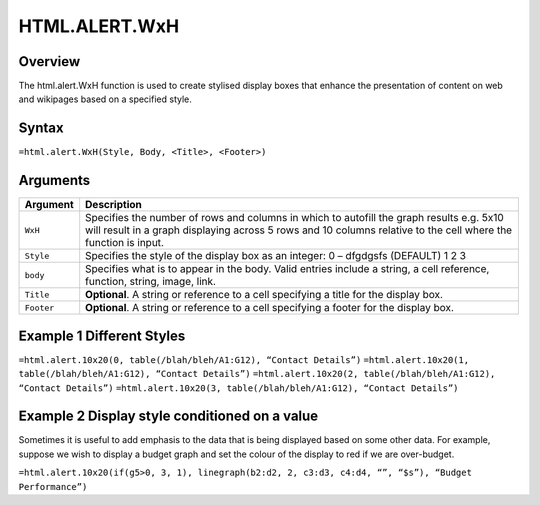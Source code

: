 ==============
HTML.ALERT.WxH
==============

Overview
--------

The html.alert.WxH  function is used to create stylised display boxes that enhance the presentation of content on web and wikipages based on a specified style.
 
Syntax
------

``=html.alert.WxH(Style, Body, <Title>, <Footer>)``

Arguments
---------

.. tabularcolumns:: |l|L|

===========     ===========================================================================
Argument        Description
===========     ===========================================================================
``WxH``	        Specifies the number of rows and columns in which to autofill the graph 
                results e.g. 5x10 will result in a graph displaying across 5 rows and 10 
                columns relative to the cell where the function is input.

``Style`` 	Specifies the style of the display box as an integer:
                0 – dfgdgsfs (DEFAULT)
                1
                2
                3
	
``body`` 	Specifies what is to appear in the body. Valid entries include a string, 
                a cell reference, function, string, image, link.
	
``Title``	**Optional**. A string or reference to a cell specifying a title for the
                display box.
	
``Footer``	**Optional**. A string or reference to a cell specifying a footer for the 
                display box.

===========     ===========================================================================

Example 1 Different Styles
--------------------------

``=html.alert.10x20(0, table(/blah/bleh/A1:G12), “Contact Details”)``
``=html.alert.10x20(1, table(/blah/bleh/A1:G12), “Contact Details”)``
``=html.alert.10x20(2, table(/blah/bleh/A1:G12), “Contact Details”)``
``=html.alert.10x20(3, table(/blah/bleh/A1:G12), “Contact Details”)``

Example 2 Display style conditioned on a value
----------------------------------------------

Sometimes it is useful to add emphasis to the data that is being displayed based on some other data. For example, suppose we wish to display a budget graph and set the colour of the display to red if we are over-budget. 

``=html.alert.10x20(if(g5>0, 3, 1), linegraph(b2:d2, 2, c3:d3, c4:d4, “”, “$s”), “Budget Performance”)``


